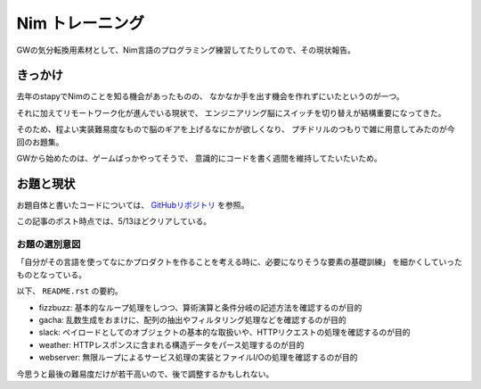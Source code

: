 ================
Nim トレーニング
================

.. post:: 2020-05-08
   :category: Tech
   :tags: Nim,

GWの気分転換用素材として、Nim言語のプログラミング練習してたりしてので、その現状報告。

.. oembed:: https://twitter.com/attakei/status/1256266854575689728

きっかけ
========

去年のstapyでNimのことを知る機会があったものの、
なかなか手を出す機会を作れずにいたというのが一つ。

それに加えてリモートワーク化が進んでいる現状で、
エンジニアリング脳にスイッチを切り替えが結構重要になってきた。

そのため、程よい実装難易度なもので脳のギアを上げるなにかが欲しくなり、
プチドリルのつもりで雑に用意してみたのが今回のお題集。

GWから始めたのは、ゲームばっかやってそうで、
意識的にコードを書く週間を維持してたいたいため。

お題と現状
==========

お題自体と書いたコードについては、 `GitHubリポジトリ <https://github.com/attakei-sandbox/training-nim>`_ を参照。

この記事のポスト時点では、5/13ほどクリアしている。

お題の選別意図
--------------

「自分がその言語を使ってなにかプロダクトを作ることを考える時に、必要になりそうな要素の基礎訓練」
を細かくしていったものとなっている。

以下、 ``README.rst`` の要約。

* fizzbuzz: 基本的なループ処理をしつつ、算術演算と条件分岐の記述方法を確認するのが目的
* gacha: 乱数生成をおまけに、配列の抽出やフィルタリング処理などを確認するのが目的
* slack: ペイロードとしてのオブジェクトの基本的な取扱いや、HTTPリクエストの処理を確認するのが目的
* weather: HTTPレスポンスに含まれる構造データをパース処理するのが目的
* webserver: 無限ループによるサービス処理の実装とファイルI/Oの処理を確認するのが目的

今思うと最後の難易度だけが若干高いので、後で調整するかもしれない。
